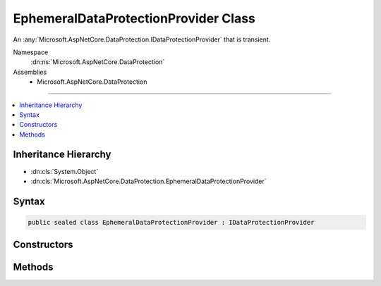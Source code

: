 

EphemeralDataProtectionProvider Class
=====================================






An :any:`Microsoft.AspNetCore.DataProtection.IDataProtectionProvider` that is transient.


Namespace
    :dn:ns:`Microsoft.AspNetCore.DataProtection`
Assemblies
    * Microsoft.AspNetCore.DataProtection

----

.. contents::
   :local:



Inheritance Hierarchy
---------------------


* :dn:cls:`System.Object`
* :dn:cls:`Microsoft.AspNetCore.DataProtection.EphemeralDataProtectionProvider`








Syntax
------

.. code-block:: csharp

    public sealed class EphemeralDataProtectionProvider : IDataProtectionProvider








.. dn:class:: Microsoft.AspNetCore.DataProtection.EphemeralDataProtectionProvider
    :hidden:

.. dn:class:: Microsoft.AspNetCore.DataProtection.EphemeralDataProtectionProvider

Constructors
------------

.. dn:class:: Microsoft.AspNetCore.DataProtection.EphemeralDataProtectionProvider
    :noindex:
    :hidden:

    
    .. dn:constructor:: Microsoft.AspNetCore.DataProtection.EphemeralDataProtectionProvider.EphemeralDataProtectionProvider()
    
        
    
        
        Creates an ephemeral :any:`Microsoft.AspNetCore.DataProtection.IDataProtectionProvider`\.
    
        
    
        
        .. code-block:: csharp
    
            public EphemeralDataProtectionProvider()
    
    .. dn:constructor:: Microsoft.AspNetCore.DataProtection.EphemeralDataProtectionProvider.EphemeralDataProtectionProvider(System.IServiceProvider)
    
        
    
        
        Creates an ephemeral :any:`Microsoft.AspNetCore.DataProtection.IDataProtectionProvider`\, optionally providing
        services (such as logging) for consumption by the provider.
    
        
    
        
        :type services: System.IServiceProvider
    
        
        .. code-block:: csharp
    
            public EphemeralDataProtectionProvider(IServiceProvider services)
    

Methods
-------

.. dn:class:: Microsoft.AspNetCore.DataProtection.EphemeralDataProtectionProvider
    :noindex:
    :hidden:

    
    .. dn:method:: Microsoft.AspNetCore.DataProtection.EphemeralDataProtectionProvider.CreateProtector(System.String)
    
        
    
        
        :type purpose: System.String
        :rtype: Microsoft.AspNetCore.DataProtection.IDataProtector
    
        
        .. code-block:: csharp
    
            public IDataProtector CreateProtector(string purpose)
    

